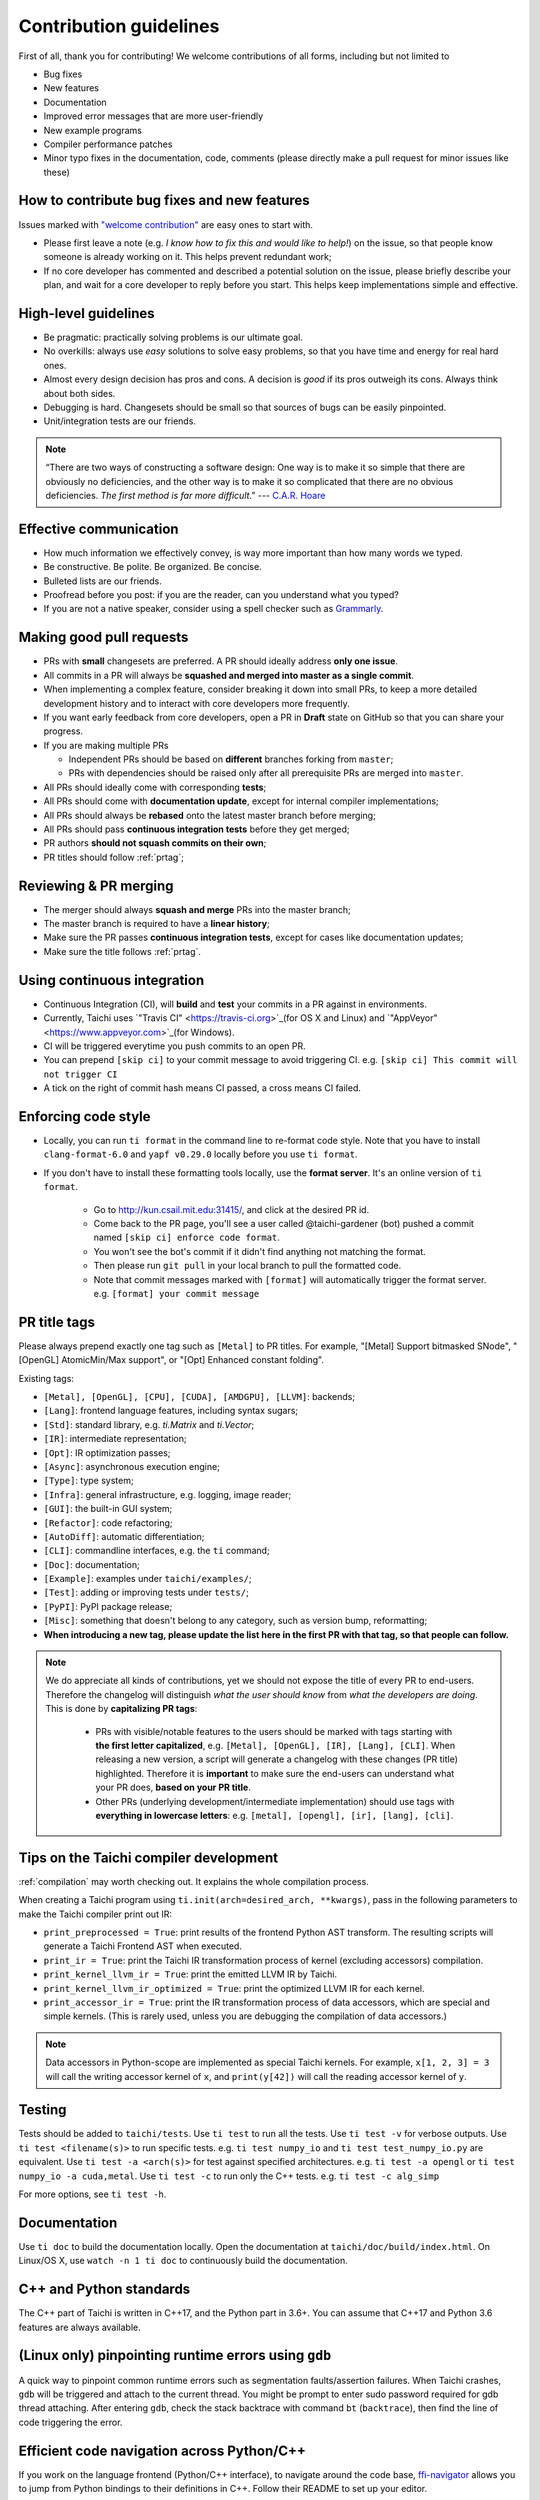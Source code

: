 Contribution guidelines
=======================

First of all, thank you for contributing! We welcome contributions of
all forms, including but not limited to

- Bug fixes
- New features
- Documentation
- Improved error messages that are more user-friendly
- New example programs
- Compiler performance patches
- Minor typo fixes in the documentation, code, comments (please directly make a pull request for minor issues like these)

How to contribute bug fixes and new features
--------------------------------------------

Issues marked with `"welcome contribution" <https://github.com/taichi-dev/taichi/issues?q=is%3Aopen+is%3Aissue+label%3A%22welcome+contribution%22>`_ are easy ones to start with.

- Please first leave a note (e.g. *I know how to fix this and would like to help!*) on the issue, so that people know someone is already working on it. This helps prevent redundant work;

- If no core developer has commented and described a potential solution on the issue, please briefly describe your plan, and wait for a core developer to reply before you start.
  This helps keep implementations simple and effective.

High-level guidelines
---------------------

- Be pragmatic: practically solving problems is our ultimate goal.
- No overkills: always use *easy* solutions to solve easy problems, so that you have time and energy for real hard ones.
- Almost every design decision has pros and cons. A decision is `good` if its pros outweigh its cons. Always think about both sides.
- Debugging is hard. Changesets should be small so that sources of bugs can be easily pinpointed.
- Unit/integration tests are our friends.

.. note::
  “There are two ways of constructing a software design: One way is to make it so simple that there are obviously no deficiencies, and the other way is to make it so complicated that there are no obvious deficiencies. `The first method is far more difficult`.”     --- `C.A.R. Hoare <https://en.wikipedia.org/wiki/Tony_Hoare>`_

Effective communication
-----------------------

- How much information we effectively convey, is way more important than how many words we typed.
- Be constructive. Be polite. Be organized. Be concise.
- Bulleted lists are our friends.
- Proofread before you post: if you are the reader, can you understand what you typed?
- If you are not a native speaker, consider using a spell checker such as `Grammarly <https://app.grammarly.com/>`_.


Making good pull requests
-------------------------

- PRs with **small** changesets are preferred. A PR should ideally address **only one issue**.
- All commits in a PR will always be **squashed and merged into master as a single commit**.
- When implementing a complex feature, consider breaking it down into small PRs, to keep a more detailed development history and to interact with core developers more frequently.
- If you want early feedback from core developers, open a PR in **Draft** state on GitHub so that you can share your progress.
- If you are making multiple PRs

  - Independent PRs should be based on **different** branches forking from ``master``;
  - PRs with dependencies should be raised only after all prerequisite PRs are merged into ``master``.

- All PRs should ideally come with corresponding **tests**;
- All PRs should come with **documentation update**, except for internal compiler implementations;
- All PRs should always be **rebased** onto the latest master branch before merging;
- All PRs should pass **continuous integration tests** before they get merged;
- PR authors **should not squash commits on their own**;
- PR titles should follow :ref:`prtag`;


Reviewing & PR merging
----------------------

- The merger should always **squash and merge** PRs into the master branch;
- The master branch is required to have a **linear history**;
- Make sure the PR passes **continuous integration tests**, except for cases like documentation updates;
- Make sure the title follows :ref:`prtag`.


Using continuous integration
----------------------------

- Continuous Integration (CI), will **build** and **test** your commits in a PR against in environments.
- Currently, Taichi uses `"Travis CI" <https://travis-ci.org>`_(for OS X and Linux) and `"AppVeyor" <https://www.appveyor.com>`_(for Windows).
- CI will be triggered everytime you push commits to an open PR.
- You can prepend ``[skip ci]`` to your commit message to avoid triggering CI. e.g. ``[skip ci] This commit will not trigger CI``
- A tick on the right of commit hash means CI passed, a cross means CI failed.

Enforcing code style
--------------------
- Locally, you can run ``ti format`` in the command line to re-format code style. Note that you have to install ``clang-format-6.0`` and ``yapf v0.29.0`` locally before you use ``ti format``.
- If you don't have to install these formatting tools locally, use the **format server**. It's an online version of ``ti format``.

   - Go to http://kun.csail.mit.edu:31415/, and click at the desired PR id.
   - Come back to the PR page, you'll see a user called @taichi-gardener (bot) pushed a commit named ``[skip ci] enforce code format``.
   - You won't see the bot's commit if it didn't find anything not matching the format.
   - Then please run ``git pull`` in your local branch to pull the formatted code.
   - Note that commit messages marked with ``[format]`` will automatically trigger the format server. e.g. ``[format] your commit message``


.. _prtag:

PR title tags
-------------
Please always prepend exactly one tag such as ``[Metal]`` to PR titles. For example, "[Metal] Support bitmasked SNode", "[OpenGL] AtomicMin/Max support", or "[Opt] Enhanced constant folding".

Existing tags:

- ``[Metal], [OpenGL], [CPU], [CUDA], [AMDGPU], [LLVM]``: backends;
- ``[Lang]``: frontend language features, including syntax sugars;
- ``[Std]``: standard library, e.g. `ti.Matrix` and `ti.Vector`;
- ``[IR]``: intermediate representation;
- ``[Opt]``: IR optimization passes;
- ``[Async]``: asynchronous execution engine;
- ``[Type]``: type system;
- ``[Infra]``: general infrastructure, e.g. logging, image reader;
- ``[GUI]``: the built-in GUI system;
- ``[Refactor]``: code refactoring;
- ``[AutoDiff]``: automatic differentiation;
- ``[CLI]``: commandline interfaces, e.g. the ``ti`` command;
- ``[Doc]``: documentation;
- ``[Example]``: examples under ``taichi/examples/``;
- ``[Test]``: adding or improving tests under ``tests/``;
- ``[PyPI]``: PyPI package release;
- ``[Misc]``: something that doesn't belong to any category, such as version bump, reformatting;
- **When introducing a new tag, please update the list here in the first PR with that tag, so that people can follow.**

.. note::

  We do appreciate all kinds of contributions, yet we should not expose the title of every PR to end-users.
  Therefore the changelog will distinguish `what the user should know` from `what the developers are doing`.
  This is done by **capitalizing PR tags**:

   - PRs with visible/notable features to the users should be marked with tags starting with **the first letter capitalized**, e.g. ``[Metal], [OpenGL], [IR], [Lang], [CLI]``.
     When releasing a new version, a script will generate a changelog with these changes (PR title) highlighted. Therefore it is **important** to make sure the end-users can understand what your PR does, **based on your PR title**.
   - Other PRs (underlying development/intermediate implementation) should use tags with **everything in lowercase letters**: e.g. ``[metal], [opengl], [ir], [lang], [cli]``.

Tips on the Taichi compiler development
---------------------------------------

:ref:`compilation` may worth checking out. It explains the whole compilation process.


When creating a Taichi program using ``ti.init(arch=desired_arch, **kwargs)``, pass in the following parameters to make the Taichi compiler print out IR:

- ``print_preprocessed = True``: print results of the frontend Python AST transform. The resulting scripts will generate a Taichi Frontend AST when executed.
- ``print_ir = True``: print the Taichi IR transformation process of kernel (excluding accessors) compilation.
- ``print_kernel_llvm_ir = True``: print the emitted LLVM IR by Taichi.
- ``print_kernel_llvm_ir_optimized = True``: print the optimized LLVM IR for each kernel.
- ``print_accessor_ir = True``: print the IR transformation process of data accessors, which are special and simple kernels. (This is rarely used, unless you are debugging the compilation of data accessors.)

.. note::

  Data accessors in Python-scope are implemented as special Taichi kernels.
  For example, ``x[1, 2, 3] = 3`` will call the writing accessor kernel of ``x``,
  and ``print(y[42])`` will call the reading accessor kernel of ``y``.


Testing
-------

Tests should be added to ``taichi/tests``.
Use ``ti test`` to run all the tests.
Use ``ti test -v`` for verbose outputs.
Use ``ti test <filename(s)>`` to run specific tests. e.g. ``ti test numpy_io`` and ``ti test test_numpy_io.py`` are equivalent.
Use ``ti test -a <arch(s)>`` for test against specified architectures. e.g. ``ti test -a opengl`` or ``ti test numpy_io -a cuda,metal``.
Use ``ti test -c`` to run only the C++ tests. e.g. ``ti test -c alg_simp``

For more options, see ``ti test -h``.

Documentation
-------------

Use ``ti doc`` to build the documentation locally.
Open the documentation at ``taichi/doc/build/index.html``.
On Linux/OS X, use ``watch -n 1 ti doc`` to continuously build the documentation.

C++ and Python standards
------------------------

The C++ part of Taichi is written in C++17, and the Python part in 3.6+.
You can assume that C++17 and Python 3.6 features are always available.


(Linux only) pinpointing runtime errors using ``gdb``
-----------------------------------------------------
A quick way to pinpoint common runtime errors such as segmentation faults/assertion failures.
When Taichi crashes, ``gdb`` will be triggered and attach to the current thread.
You might be prompt to enter sudo password required for gdb thread attaching.
After entering ``gdb``, check the stack backtrace with command ``bt`` (``backtrace``),
then find the line of code triggering the error.


Efficient code navigation across Python/C++
-------------------------------------------
If you work on the language frontend (Python/C++ interface), to navigate around the code base, `ffi-navigator <https://github.com/tqchen/ffi-navigator>`_
allows you to jump from Python bindings to their definitions in C++.
Follow their README to set up your editor.


Folder structure
----------------

Key folders are

- ``taichi``: The core compiler implementation

  - ``program``: Top-level constructs
  - ``runtime``: Runtime environments
  - ``codegen``: Code generators
  - ``struct``: Struct compilers
  - ``backends``: Device-dependent code generators/runtime environments
  - ``llvm``: LLVM utils
  - ``ir``: Intermediate representation
  - ``transforms``: IR transform passes
  - ``analysis``: Static analysis passes
  - ``python``: C++/Python interfaces

- ``python``: Python frontend implementation
- ``examples``: Examples
- ``docs``: Documentation
- ``tests``: C++ and Python tests
- ``benchmarks``: Performance benchmarks
- ``misc``: Random (yet useful) files
- ...

Upgrading CUDA
--------------

Right now we are targeting CUDA 10. When upgrading CUDA version,
the file ``external/cuda_libdevice/slim_libdevice.10.bc`` should also be replaced with a newer version.

To generate the slimmed version of libdevice based on a full ``libdevice.X.bc`` file from a CUDA installation,
use ``ti run make_slim_libdevice [libdevice.X.bc file]``

